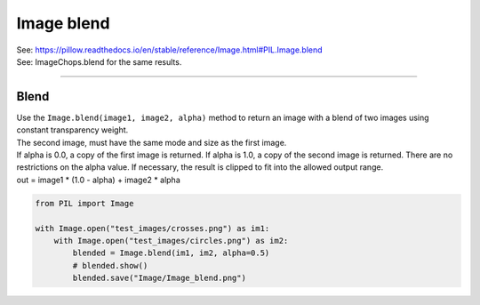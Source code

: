 ==========================
Image blend
==========================

| See: https://pillow.readthedocs.io/en/stable/reference/Image.html#PIL.Image.blend
| See: ImageChops.blend for the same results.

----

Blend
----------------------

| Use the ``Image.blend(image1, image2, alpha)`` method to return an image with a blend of two images using constant transparency weight.
| The second image, must have the same mode and size as the first image. 
| If alpha is 0.0, a copy of the first image is returned. If alpha is 1.0, a copy of the second image is returned. There are no restrictions on the alpha value. If necessary, the result is clipped to fit into the allowed output range.
| out = image1 * (1.0 - alpha) + image2 * alpha

.. code-block:: python

    from PIL import Image

    with Image.open("test_images/crosses.png") as im1:
        with Image.open("test_images/circles.png") as im2:
            blended = Image.blend(im1, im2, alpha=0.5)
            # blended.show()
            blended.save("Image/Image_blend.png")


.. image:: images/compare_blend.png
    :scale: 50%
    :align: center
